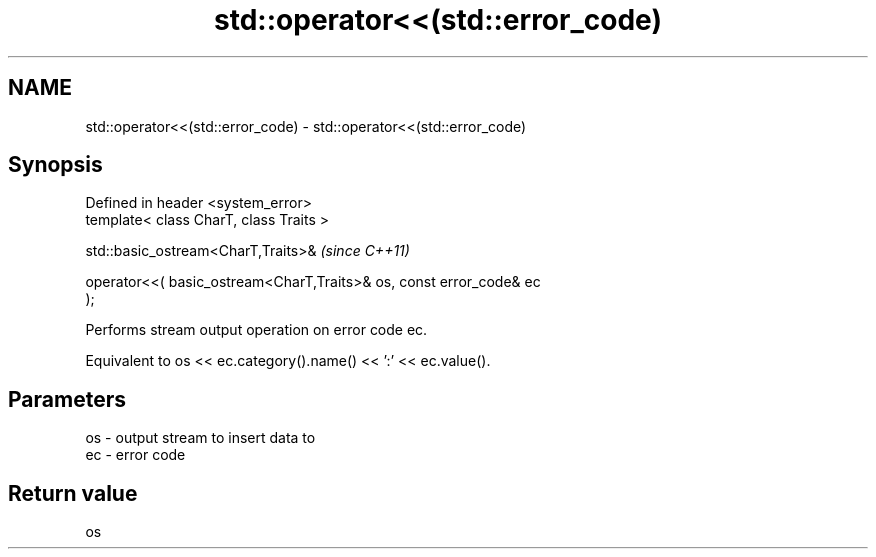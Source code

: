 .TH std::operator<<(std::error_code) 3 "2021.11.17" "http://cppreference.com" "C++ Standard Libary"
.SH NAME
std::operator<<(std::error_code) \- std::operator<<(std::error_code)

.SH Synopsis
   Defined in header <system_error>
   template< class CharT, class Traits >

   std::basic_ostream<CharT,Traits>&                                      \fI(since C++11)\fP

       operator<<( basic_ostream<CharT,Traits>& os, const error_code& ec
   );

   Performs stream output operation on error code ec.

   Equivalent to os << ec.category().name() << ':' << ec.value().

.SH Parameters

   os - output stream to insert data to
   ec - error code

.SH Return value

   os
